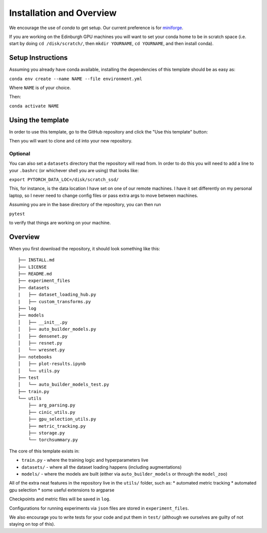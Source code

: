 =========================
Installation and Overview
=========================

We encourage the use of `conda` to get setup. Our current preference is for `miniforge <https://github.com/conda-forge/miniforge>`_.

If you are working on the Edinburgh GPU machines you will want to set your conda home to be in scratch space (i.e. start by doing ``cd /disk/scratch/``, then ``mkdir YOURNAME``, ``cd YOURNAME``, and then install conda).

------------------
Setup Instructions
------------------
Assuming you already have conda available, installing the dependencies of this template should be as easy as:

``conda env create --name NAME --file environment.yml``

Where ``NAME`` is of your choice.

Then:

``conda activate NAME``

------------------
Using the template
------------------

In order to use this template, go to the GitHub repository and click the "Use this template" button:

.. image:: resources/use_this_template.png

Then you will want to clone and ``cd`` into your new repository.

++++++++
Optional
++++++++

You can also set a ``datasets`` directory that the repository will read from. In order to do this you will need to add a line to your ``.bashrc`` (or whichever shell you are using) that looks like:

``export PYTORCH_DATA_LOC=/disk/scratch_ssd/``

This, for instance, is the data location I have set on one of our remote machines. I have it set differently on my personal laptop, so I never need to change config files or pass extra args to move between machines.

Assuming you are in the base directory of the repository, you can then run

``pytest``

to verify that things are working on your machine.

--------
Overview
--------
When you first download the repository, it should look something like this::

  ├── INSTALL.md
  ├── LICENSE
  ├── README.md
  ├── experiment_files
  ├── datasets
  |   ├── dataset_loading_hub.py
  |   ├── custom_transforms.py
  ├── log
  ├── models
  │   ├── __init__.py
  │   ├── auto_builder_models.py
  │   ├── densenet.py
  │   ├── resnet.py
  │   └── wresnet.py
  ├── notebooks
  │   ├── plot-results.ipynb
  │   └── utils.py
  ├── test
  │   └── auto_builder_models_test.py
  ├── train.py
  └── utils
      ├── arg_parsing.py
      ├── cinic_utils.py
      ├── gpu_selection_utils.py
      ├── metric_tracking.py
      ├── storage.py
      └── torchsummary.py

The core of this template exists in:

* ``train.py`` - where the training logic and hyperparameters live
* ``datasets/`` - where all the dataset loading happens (including augmentations)
* ``models/`` - where the models are built (either via ``auto_builder_models`` or through the ``model_zoo``)

All of the extra neat features in the repository live in the ``utils/`` folder, such as:
* automated metric tracking
* automated gpu selection
* some useful extensions to argparse

Checkpoints and metric files will be saved in ``log``.

Configurations for running experiments via ``json`` files are stored in ``experiment_files``.

We also encourage you to write tests for your code and put them in ``test/`` (although we ourselves are guilty of not staying on top of this).
